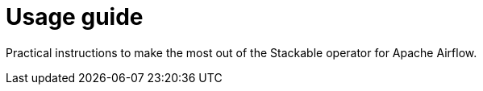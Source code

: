 = Usage guide
:description: Practical instructions to make the most out of the Stackable operator for Apache Airflow.

Practical instructions to make the most out of the Stackable operator for Apache Airflow.
